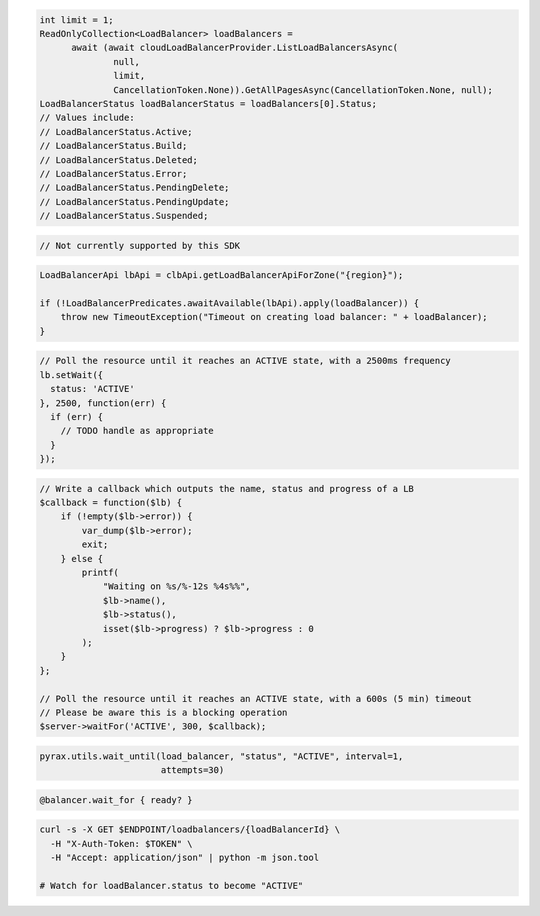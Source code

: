 .. code-block:: csharp

  int limit = 1;
  ReadOnlyCollection<LoadBalancer> loadBalancers = 
	await (await cloudLoadBalancerProvider.ListLoadBalancersAsync(
		null, 
		limit, 
		CancellationToken.None)).GetAllPagesAsync(CancellationToken.None, null);
  LoadBalancerStatus loadBalancerStatus = loadBalancers[0].Status;
  // Values include:
  // LoadBalancerStatus.Active;
  // LoadBalancerStatus.Build;
  // LoadBalancerStatus.Deleted;
  // LoadBalancerStatus.Error;
  // LoadBalancerStatus.PendingDelete;
  // LoadBalancerStatus.PendingUpdate;
  // LoadBalancerStatus.Suspended;

.. code-block:: go

  // Not currently supported by this SDK

.. code-block:: java

  LoadBalancerApi lbApi = clbApi.getLoadBalancerApiForZone("{region}");

  if (!LoadBalancerPredicates.awaitAvailable(lbApi).apply(loadBalancer)) {
      throw new TimeoutException("Timeout on creating load balancer: " + loadBalancer);
  }

.. code-block:: javascript

  // Poll the resource until it reaches an ACTIVE state, with a 2500ms frequency
  lb.setWait({
    status: 'ACTIVE'
  }, 2500, function(err) {
    if (err) {
      // TODO handle as appropriate
    }
  });

.. code-block:: php

    // Write a callback which outputs the name, status and progress of a LB
    $callback = function($lb) {
        if (!empty($lb->error)) {
            var_dump($lb->error);
            exit;
        } else {
            printf(
                "Waiting on %s/%-12s %4s%%",
                $lb->name(),
                $lb->status(),
                isset($lb->progress) ? $lb->progress : 0
            );
        }
    };

    // Poll the resource until it reaches an ACTIVE state, with a 600s (5 min) timeout
    // Please be aware this is a blocking operation
    $server->waitFor('ACTIVE', 300, $callback);

.. code-block:: python

  pyrax.utils.wait_until(load_balancer, "status", "ACTIVE", interval=1,
                         attempts=30)

.. code-block:: ruby

  @balancer.wait_for { ready? }

.. code-block:: sh

  curl -s -X GET $ENDPOINT/loadbalancers/{loadBalancerId} \
    -H "X-Auth-Token: $TOKEN" \
    -H "Accept: application/json" | python -m json.tool

  # Watch for loadBalancer.status to become "ACTIVE"
